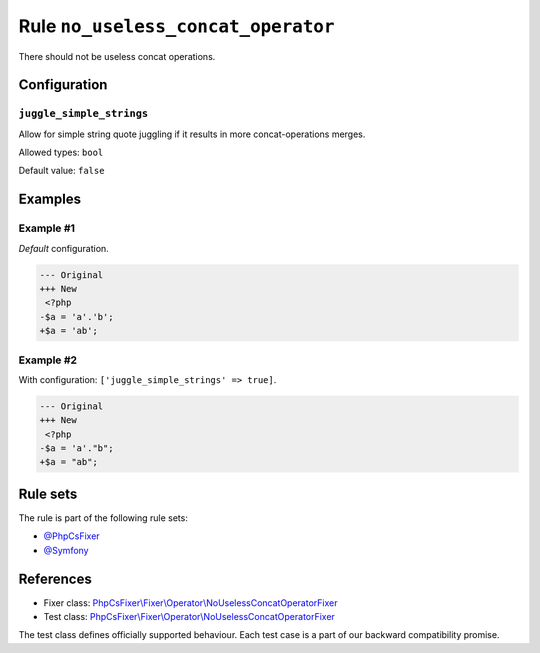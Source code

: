 ===================================
Rule ``no_useless_concat_operator``
===================================

There should not be useless concat operations.

Configuration
-------------

``juggle_simple_strings``
~~~~~~~~~~~~~~~~~~~~~~~~~

Allow for simple string quote juggling if it results in more concat-operations
merges.

Allowed types: ``bool``

Default value: ``false``

Examples
--------

Example #1
~~~~~~~~~~

*Default* configuration.

.. code-block:: diff

   --- Original
   +++ New
    <?php
   -$a = 'a'.'b';
   +$a = 'ab';

Example #2
~~~~~~~~~~

With configuration: ``['juggle_simple_strings' => true]``.

.. code-block:: diff

   --- Original
   +++ New
    <?php
   -$a = 'a'."b";
   +$a = "ab";

Rule sets
---------

The rule is part of the following rule sets:

- `@PhpCsFixer <./../../ruleSets/PhpCsFixer.rst>`_
- `@Symfony <./../../ruleSets/Symfony.rst>`_

References
----------

- Fixer class: `PhpCsFixer\\Fixer\\Operator\\NoUselessConcatOperatorFixer <./../../../src/Fixer/Operator/NoUselessConcatOperatorFixer.php>`_
- Test class: `PhpCsFixer\\Fixer\\Operator\\NoUselessConcatOperatorFixer <./../../../tests/Fixer/Operator/NoUselessConcatOperatorFixerTest.php>`_

The test class defines officially supported behaviour. Each test case is a part of our backward compatibility promise.
